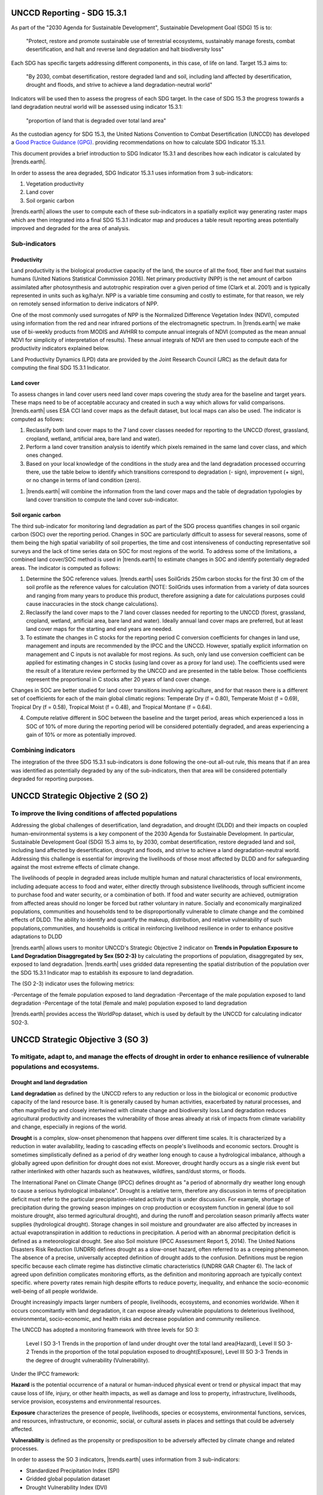 .. _background_unccdreporting:

UNCCD Reporting - SDG 15.3.1
====================================================

As part of the "2030 Agenda for Sustainable Development", Sustainable 
Development Goal (SDG) 15 is to:

    "Protect, restore and promote sustainable use of terrestrial ecosystems, 
    sustainably manage forests, combat desertification, and halt and reverse 
    land degradation and halt biodiversity loss"

Each SDG has specific targets addressing different components, in this case, of 
life on land. Target 15.3 aims to:

    "By 2030, combat desertification, restore degraded land and soil, including 
    land affected by desertification, drought and floods, and strive to achieve 
    a land degradation-neutral world"

Indicators will be used then to assess the progress of each SDG target. In the 
case of SDG 15.3 the progress towards a land degradation neutral world will be 
assessed using indicator 15.3.1:

    "proportion of land that is degraded over total land area"

As the custodian agency for SDG 15.3, the United Nations Convention to Combat 
Desertification (UNCCD) has developed a `Good Practice Guidance (GPG) 
<https://www.unccd.int/sites/default/files/documents/2021-09/UNCCD_GPG_SDG-Indicator-15.3.1_version2_2021.pdf>`_. 
providing recommendations on how to calculate SDG Indicator 15.3.1.

This document provides a brief introduction to SDG Indicator 15.3.1 and 
describes how each indicator is calculated by |trends.earth|.

In order to assess the area degraded, SDG Indicator 15.3.1 uses information 
from 3 sub-indicators:

#. Vegetation productivity
#. Land cover
#. Soil organic carbon

.. image:: ../../../resources/en/documentation/understanding_indicators15/indicator_15_3_1.png
   :align: center

|trends.earth| allows the user to compute each of these sub-indicators in a 
spatially explicit way generating raster maps which are then integrated into a 
final SDG 15.3.1 indicator map and produces a table result reporting areas 
potentially improved and degraded for the area of analysis.
   
Sub-indicators
--------------

.. _indicator-productivity-reporting:

Productivity
~~~~~~~~~~~~~~

Land productivity is the biological productive capacity of the land, the source 
of all the food, fiber and fuel that sustains humans (United Nations 
Statistical Commission 2016). Net primary productivity (NPP) is the net amount 
of carbon assimilated after photosynthesis and autotrophic respiration over a 
given period of time (Clark et al. 2001) and is typically represented in units 
such as kg/ha/yr. NPP is a variable time consuming and costly to estimate, for 
that reason, we rely on remotely sensed information to derive indicators of 
NPP.

One of the most commonly used surrogates of NPP is the Normalized Difference 
Vegetation Index (NDVI), computed using information from the red and near 
infrared portions of the electromagnetic spectrum. In |trends.earth| we make 
use of bi-weekly products from MODIS and AVHRR to compute annual integrals of 
NDVI (computed as the mean annual NDVI for simplicity of interpretation of 
results). These annual integrals of NDVI are then used to compute each of the 
productivity indicators explained below.

Land Productivity Dynamics (LPD) data are provided by the Joint Research Council (JRC)
as the default data for computing the final SDG 15.3.1 Indicator.

Land cover
~~~~~~~~~~

To assess changes in land cover users need land cover maps covering the study 
area for the baseline and target years. These maps need to be of acceptable 
accuracy and created in such a way which allows for valid comparisons. 
|trends.earth| uses ESA CCI land cover maps as the default dataset, but local 
maps can also be used. The indicator is computed as follows:

#. Reclassify both land cover maps to the 7 land cover classes needed for 
   reporting to the UNCCD (forest, grassland, cropland, wetland, artificial 
   area, bare land and water). 

#. Perform a land cover transition analysis to identify which pixels remained 
   in the same land cover class, and which ones changed.

#. Based on your local knowledge of the conditions in the study area and the 
   land degradation processed occurring there, use the table below to identify 
   which transitions correspond to degradation (- sign), improvement (+ sign), 
   or no change in terms of land condition (zero).

.. image::
   ../../../resources/en/documentation/understanding_indicators15/lc_degradation_matrix.png
   :align: center

#. |trends.earth| will combine the information from the land cover maps and the 
   table of degradation typologies by land cover transition to compute the land 
   cover sub-indicator.

.. image:: ../../../resources/en/documentation/understanding_indicators15/lc_flow.png
   :align: center

Soil organic carbon
~~~~~~~~~~~~~~~~~~~

The third sub-indicator for monitoring land degradation as part of the SDG 
process quantifies changes in soil organic carbon (SOC) over the reporting 
period. Changes in SOC are particularly difficult to assess for several 
reasons, some of them being the high spatial variability of soil properties, 
the time and cost intensiveness of conducting representative soil surveys and 
the lack of time series data on SOC for most regions of the world. To address 
some of the limitations, a combined land cover/SOC method is used in 
|trends.earth| to estimate changes in SOC and identify potentially degraded 
areas. The indicator is computed as follows:

1. Determine the SOC reference values. |trends.earth| uses SoilGrids 250m 
   carbon stocks for the first 30 cm of the soil profile as the reference 
   values for calculation (NOTE: SoilGrids uses information from a variety of 
   data sources and ranging from many years to produce this product, therefore 
   assigning a date for calculations purposes could cause inaccuracies in the 
   stock change calculations).

2. Reclassify the land cover maps to the 7 land cover classes needed for 
   reporting to the UNCCD (forest, grassland, cropland, wetland, artificial 
   area, bare land and water). Ideally annual land cover maps are preferred, 
   but at least land cover maps for the starting and end years are needed.

3. To estimate the changes in C stocks for the reporting period C conversion 
   coefficients for changes in land use, management and inputs are recommended 
   by the IPCC and the UNCCD. However, spatially explicit information on 
   management and C inputs is not available for most regions. As such, only 
   land use conversion coefficient can be applied for estimating changes in C 
   stocks (using land cover as a proxy for land use). The coefficients used 
   were the result of a literature review performed by the UNCCD and are 
   presented in the table below. Those coefficients represent the proportional 
   in C stocks after 20 years of land cover change.

.. image:: ../../../resources/en/documentation/understanding_indicators15/soc_coeff.png
   :align: center

Changes in SOC are better studied for land cover transitions involving 
agriculture, and for that reason there is a different set of coefficients for 
each of the main global climatic regions: Temperate Dry (f = 0.80), Temperate 
Moist (f = 0.69), Tropical Dry (f = 0.58), Tropical Moist (f = 0.48), and 
Tropical Montane (f = 0.64).
   
4. Compute relative different in SOC between the baseline and the target 
   period, areas which experienced a loss in SOC of 10% of more during the 
   reporting period will be considered potentially degraded, and areas 
   experiencing a gain of 10% or more as potentially improved.
   
.. image:: ../../../resources/en/documentation/understanding_indicators15/soc.png
   :align: center

   
Combining indicators
--------------------

The integration of the three SDG 15.3.1 sub-indicators is done following the 
one-out all-out rule, this means that if an area was identified as potentially 
degraded by any of the sub-indicators, then that area will be considered 
potentially degraded for reporting purposes.

.. image:: ../../../resources/en/documentation/understanding_indicators15/sdg_aggregation.png
   :align: center

UNCCD Strategic Objective 2 (SO 2)
==================================

To improve the living conditions of affected populations
---------------------------------------------------------

Addressing the global challenges of desertification, land degradation, and drought (DLDD) and their
impacts on coupled human-environmental systems is a key component of the 2030 Agenda for Sustainable
Development. In particular, Sustainable Development Goal (SDG) 15.3 aims to, by 2030, combat desertification,
restore degraded land and soil, including land affected by desertification, drought and floods, and strive to achieve a
land degradation-neutral world. Addressing this challenge is essential for improving the livelihoods of those most
affected by DLDD and for safeguarding against the most extreme effects of climate change.

The livelihoods of people in degraded areas include multiple human and natural characteristics of local environments, 
including adequate access to food and water, either directly through subsistence livelihoods, through sufficient income to
purchase food and water security, or a combination of both. If food and water security are achieved, outmigration from 
affected areas should no longer be forced but rather voluntary in nature. Socially and economically marginalized populations,
communities and households tend to be disproportionally vulnerable to climate change and the combined effects of DLDD. The ability 
to identify and quantify the makeup, distribution, and relative vulnerability of such populations,communities, and households is critical
in reinforcing livelihood resilience in order to enhance positive adaptations to DLDD

|trends.earth| allows users to monitor UNCCD's Strategic Objective 2 indicator on **Trends in Population Exposure to Land Degradation Disaggregated 
by Sex (SO 2-3)** by calculating the proportions of population, disaggregated by sex, exposed to land degradation. |trends.earth| uses gridded data 
representing the spatial distribution of the population over the SDG 15.3.1 Indicator map to establish its exposure to land degradation.

The (SO 2-3) indicator uses the following metrics:

-Percentage of the female population exposed to land degradation
-Percentage of the male population exposed to land degradation
-Percentage of the total (female and male) population exposed to land degradation

|trends.earth| provides access the WorldPop dataset, which is used by default by the UNCCD for calculating indicator SO2-3. 

UNCCD Strategic Objective 3 (SO 3)
==================================

To mitigate, adapt to, and manage the effects of drought in order to enhance resilience of vulnerable populations and ecosystems.
----------------------------------------------------------------------------------------------------------------------------------

Drought and land degradation
~~~~~~~~~~~~~~~~~~~~~~~~~~~~~
**Land degradation** as defined by the UNCCD refers to any reduction or loss in the biological or economic
productive capacity of the land resource base. It is generally caused by human activities, exacerbated by
natural processes, and often magnified by and closely intertwined with climate change and biodiversity
loss.Land degradation reduces agricultural productivity and increases the vulnerability of those areas already 
at risk of impacts from climate variability and change, especially in regions of the world.

**Drought** is a complex, slow-onset phenomenon that happens over different time scales. It is characterized by a
reduction in water availability, leading to cascading effects on people's livelihoods and economic sectors. Drought is
sometimes simplistically defined as a period of dry weather long enough to cause a hydrological imbalance, although
a globally agreed upon definition for drought does not exist. Moreover, drought hardly occurs as a single risk
event but rather interlinked with other hazards such as heatwaves, wildfires, sand/dust storms, or floods. 

The International Panel on Climate Change (IPCC) defines drought as "a period of abnormally dry weather long enough to cause a serious
hydrological imbalance". Drought is a relative term, therefore any discussion in terms of precipitation deficit must refer to the particular 
precipitation-related activity that is under discussion. For example, shortage of precipitation during the growing season impinges on crop 
production or ecosystem function in general (due to soil moisture drought, also termed agricultural drought), and during the runoff and 
percolation season primarily affects water supplies (hydrological drought). Storage changes in soil moisture and groundwater are also affected 
by increases in actual evapotranspiration in addition to reductions in precipitation. A period with an abnormal precipitation deficit is defined 
as a meteorological drought. See also Soil moisture (IPCC Assessment Report 5, 2014). The United Nations Disasters Risk Reduction (UNDRR) defines
drought as a slow-onset hazard, often referred to as a creeping phenomenon. The absence of a precise, universally accepted definition of drought 
adds to the confusion. Definitions must be region specific because each climate regime has distinctive climatic characteristics (UNDRR GAR Chapter 6). 
The lack of agreed upon definition complicates monitoring efforts, as the definition and monitoring approach are typically context specific.
where poverty rates remain high despite efforts to reduce poverty, inequality, and enhance the socio-economic well-being of all people worldwide.

Drought increasingly impacts larger numbers of people, livelihoods, ecosystems, and economies worldwide. When
it occurs concomitantly with land degradation, it can expose already vulnerable populations to deleterious livelihood,
environmental, socio-economic, and health risks and decrease population and community resilience. 


The UNCCD has adopted a monitoring framework with three levels for SO 3: 

	Level I SO 3-1 Trends in the proportion of land under drought over the total land area(Hazard), 
	Level II SO 3-2 Trends in the proportion of the total population exposed to drought(Exposure), 
	Level III SO 3-3 Trends in the degree of drought vulnerability (Vulnerability).

Under the IPCC framework:

**Hazard** is the potential occurrence of a natural or human-induced physical event or trend or
physical impact that may cause loss of life, injury, or other health impacts, as well as damage and loss to property,
infrastructure, livelihoods, service provision, ecosystems and environmental resources.

**Exposure** characterizes the presence of people, livelihoods, species or ecosystems, environmental functions, services, and resources,
infrastructure, or economic, social, or cultural assets in places and settings that could be adversely affected.

**Vulnerability** is defined as the propensity or predisposition to be adversely affected by climate change and related processes.

In order to assess the SO 3 indicators, |trends.earth| uses information from 3 sub-indicators:

- Standardized Precipitation Index (SPI)
- Gridded global population dataset
- Drought Vulnerability Index (DVI)

|trends.earth| allows the user to compute each of these indicators in a spatially explicit way generating 
raster maps and producing a summary table reporting areas potentially improved and degraded for the area of analysis.
SO 3-1 "Trends in the proportion of land under drought over the total land area".

The United Nations Convention to Combat Desertification (UNCCD) has developed a 
`Good practice guidance for national reporting on UNCCD Strategic Objective 3 
<https://www.unccd.int/sites/default/files/documents/2021-09/UNCCD_GPG_Strategic-Objective-3_2021.pdf>`_ (GPG-SO3). 
providing recommendations on how to calculate indicators of SO3.

This document provides a brief introduction to the UNCCD Strategic Objective 3 and 
describes how each indicator is calculated by |trends.earth|, following the Strategic Objective 3 Good Practice Guidance.
   
SO3 Level I indicator (SO 3-1 Hazard)
--------------------------------------

Steps to calculate Level I indicator following the UNCCD GPG-SO3:

1. Calculate SPI using an accumulation period of 12 months (SPI-12) and gridded precipitation data
2. Identify the drought intensity class of each pixel based on the previously calculated SPI
3. Calculate proportion of land within each drought intensity class.


Standardized Precipitation Index (SPI)
~~~~~~~~~~~~~~~~~~~~~~~~~~~~~~~~~~~~~~

The Standardized Precipitation Index (SPI) has been widely used to characterize meteorological drought or 
precipitation deficit, and was recognized through the Lincoln Declaration on Drought as the internationally
preferred index for calculating and monitoring meteorological drought. SPI is calculated as standard 
deviations that the observed precipitation over a specified period would deviate from the long-term mean 
over periods of that duration considered over typically 30 years of data, for a normal distribution and
fitted probability distribution for the actual precipitation record. The primary advantages for using the SPI
for global drought monitoring, prediction, and risk assessment is that it is currently in use in many countries
globally and is endorsed by the World Meteorological Organization. Other key advantages are that the SPI represents 
both precipitation deficits and surpluses, and it can be calculated at different timescales (e.g., SPI-3, SPI-6, SPI-12,
with the number indicating the number of months over which the index is calculated). Thus, it indirectly considers 
effects of accumulating precipitation deficits, which are critical for soil moisture and hydrological droughts. 

By default, |trends.earth| offers access to SPI calculated from the Global Precipitation Climatology Centre (GPCC) Monitoring Product, 
a raster representing precipitation and derived from rain gauge data featuring spatial resolution of ~27 sq km and covering the entire globe. 
Users have also the option to use an alternative SPI calculated from the Climate Hazards Group InfraRed Precipitation with Stations (CHIRPS),
with precipitation estimates based on satellite observations combined to gauged station data at ~5 sq km. While CHIRPS features higher spatial resolution, 
it has a "quasi-global" coverage that spans 50°S to 50°N. Therefore, users interested in calculating SO3-1 Hazard for areas outside this range will 
not be able to use the CHRIPS dataset.


Step 1. Calculating SPI
^^^^^^^^^^^^^^^^^^^^^^^

The SPI quantifies observed precipitation as a standardized departure from a selected probability distribution function that models the raw data. 
The raw data can be fitted to a gamma or a Pearson Type III distribution, and then transformed to a normal distribution. The transformed 
precipitation data are then used to compute the dimensionless SPI value, defined as the standardized anomaly of the precipitation.

The detailed equations for computing this index are described in the following steps using the gamma distribution:

1. The transformation of the precipitation value into SPI has the purpose of:
	a. Transforming the mean of the precipitation value adjusted to 0;
	b. Standard deviation of the precipitation is adjusted to 1.0; and
	c. Skewness of the existing data must be readjusted to zero.

When these goals have been achieved the standardized precipitation index can be interpreted as mean 0 
and standard deviation of 1.0.

2. Mean of the precipitation can be computed as: 

.. image:: ../../../resources/en/documentation/understanding_indicators15/so3_spi_mean.png
   :align: center
   
where N is the number of precipitation observations.

3. The standard deviation for the precipitation is computed as:

.. image:: ../../../resources/en/documentation/understanding_indicators15/so3_spi_std.png
   :align: center

4. The skewness of the given precipitation is computed as:

.. image:: ../../../resources/en/documentation/understanding_indicators15/so3_spi_skew.png
   :align: center

5. The precipitation is converted to lognormal values and the statistics U, shape and 
   scale parameters of gamma distribution is computed:

.. image:: ../../../resources/en/documentation/understanding_indicators15/so3_spi_gamma_params.png
   :align: center

6. The resulting parameters are then used to find the cumulative probability of an observed precipitation
   event. The cumulative probability is given by:


.. image:: ../../../resources/en/documentation/understanding_indicators15/so3_spi_cumulative_prob_g.png
   :align: center

7. Since the gamma function is undefined for x = 0 and a precipitation distribution may contain zeros, the
   cumulative probability becomes:

.. image:: ../../../resources/en/documentation/understanding_indicators15/so3_spi_cumulative_prob_h.png
   :align: center
	
where the probability from q is zero.

8. The cumulative probability H(x) is then transformed to the standard normal random variable Z with mean
   zero and variance of one:

.. image:: ../../../resources/en/documentation/understanding_indicators15/so3_spi_spi_z.png
   :align: center

where:

.. image:: ../../../resources/en/documentation/understanding_indicators15/so3_spi_where_t.png
   :align: center

Step 2. Identifying drought intensity classes 
^^^^^^^^^^^^^^^^^^^^^^^^^^^^^^^^^^^^^^^^^^^^^

The dimensionless SPI values are interpreted as the number of standard deviations by which the observed
anomaly deviates from the long-term mean and are typically labeled categorically based on condition (i.e.,
extremely wet, extremely dry, normal) as shown in the table below. A drought occurs when the SPI is consecutively
negative, and its value reaches an intensity of -1 or less and ends when the SPI becomes positive.

.. image:: ../../../resources/en/documentation/understanding_indicators15/so3_spi_table.png
   :align: center

Drought intensity classes are identified by assessing the December SPI-12 values for ear year of time-series. The December SPI-12 
values represent the precipitation deficits (or excesses) over the Gregorian (January-December) calendar year. Positive SPI values 
are discarded, since they indicate that there was no drought in the given period.

For further details on SPI, see the `Good practice guidance for national reporting on UNCCD Strategic Objective 3 
<https://www.unccd.int/sites/default/files/documents/2021-09/UNCCD_GPG_Strategic-Objective-3_2021.pdf>`_. We also recommend reading 
the Tools4LDN Technical Report on Monitoring Progress Towards UNCCD Strategic Objective 3
`A review of Publicly Available Geospatial Datasets and Indicators in Support of Drought Monitoring 
<https://static1.squarespace.com/static/5dffad039a288739c6ae0b85/t/6033f28abca1996aedc492d5/1614017200233/ci-4-Tools4LDN2-FNL+web.pdf>`_. 

Step 3. Calculating the proportion of land within each drought intensity class.

The equation to estimate the percentage of land within drought intensity classes takes the land area under the each drought intensity class identified
in the previous step over the the total land area, as follows:

.. image:: ../../../resources/en/documentation/understanding_indicators15/so3_level2_equation.png
   :align: center
 
Where:

`Pij` is the proportion of land under the drought intensity class i in the year j

`areaij` is the land area under the drought intensity class i in the reporting year j

`Total area` is all the total land area.


SO3 Level II indicator (SO 3-2 Exposure)
----------------------------------------

The UNCCD SO3 Level III drought Exposure indicator is built upon the SO 3 Level I Hazard indicator by overlaying a gridded population data.
Using the overlaying population as a proxy for calculating drought exposure is a straight-forward method. Knowing how many people are 
directly affected by drought can help aid get allocated to the most needed areas, based on percent of population exposed and strength of that
exposure (drought severity). This method can also serve as a proxy for socioeconomic drought.The gender disaggregation calculation for the SO3 
Level II population indicator is computed based on percent male and percent female in each grid cell. The outputs include exposure information
by gender (percent male and percent female) exposed to each Level I drought intensity class. This produces two comparable grids that could be 
aggregated to administrative boundaries if desired, where global and local spatial relationships between gender and drought occurrence and/or 
severity can be better quantified and visualized.

The WorldPop collection is a global gridded high resolution geospatial dataset on population distributions,demographics, and dynamics. 
WorldPop's spatially disaggregated layers are gridded with an output resolution of 3 arc-seconds and 30 arc-seconds (approximately
100 m & 1 km, respectively at the equator) and incorporates inputs such as population census tables & national geographic boundaries,
roads, land cover, built structures, urban areas, night-time lights, infrastructure, environmental data, protected areas, and water bodies.
The strengths of WorldPop are that the population estimation method of dasymetric mapping is multivariate, i.e., highly modeled, and
therefore tailored to match data conditions and geographical nature of each individual country and region. Gender information is also available.
The weakness of WorldPop is that the utilization of such complex interpolation models with sparse census data may lead to highly uncertain and 
imprecise population estimates in some sub-national and rural regions. In spite of the aforementioned limitation, WorldPop remains the most ideal 
gridded population dataset as it satisfies all our inclusion criteria, including spatial resolution, global coverage, frequency of data updates, 
and inclusion of a gender-disaggregated component. 

The percentages of population Exposure to drought are calculated by the number of people within each drought intensity classes
over of the total population.


SO3 Level III indicator (SO 3-3 Vulnerability)
----------------------------------------------
Drought Vulnerability assessment is based on the Drought Vulnerability Index (DVI), a composite index incorporating three 
components reflecting the vulnerability of the population to drought: i) social, ii) economic and iii) infrastructural. 
Currently DVI does not feature components on ecological or ecosystem vulnerability. |trends.earth| offers access to 
the global default DVI dataset produced by the Joint Research Centre (JRC). The JRC has developed a framework which integrates
15 economic, social, and infrastructural components related to drought vulnerability derived from global data sources. This framework
recommends that drought vulnerability indicators should encompass orthogonal social, infrastructural, and economic factors that are 
generic and valid for any region.

The JRC framework for monitoring drought risk as described in `Carrão et al., 2016 <https://www.sciencedirect.com/science/article/pii/S0959378016300565>`_ 
adopts an approach for SO3 assessing drought vulnerability that was initially proposed by the United Nations Office for Disaster Risk Reduction
(UNDRR - formerly the United Nations International Strategy for Disaster Reduction or UNISDR) that reflects the state of the individual and collective 
social, economic, and infrastructural factors of a region [61]. This methodology has also been operationally implemented within the JRC Global Drought 
Observatory (GDO) to document and map global risk of drought impact for agriculture. The authors state that the factors that have been included do not 
represent a complete description of vulnerability in relation to a specific exposed element but can be viewed as the foundation for building a regional
plan for reducing vulnerability and facilitating adaptation.

The methodology used in `Carrão et al., 2016 <https://www.sciencedirect.com/science/article/pii/S0959378016300565>`_ 
follows the concept that individuals and populations require a range of semi-) independent factors characterized by a set of proxy indicators to 
achieve positive resilience to impacts. The methodology uses a two-step composite model that derives from the aggregation of 15 proxy indicators 
(show in the Table below) that represent social, economic, and infrastructural vulnerability at each geographic location (a similar methodology as the DVI, 
discussed subsequently) and are derived from both at the national level and very high spatial resolution gridded data. 

.. image:: ../../../resources/en/documentation/understanding_indicators15/so3_dvi_table.png
   :align: center


This process involves first combining the indicators presented in the Table for each factor using a Data Envelopment Analysis (DEA) model, a deterministic 
and non-parametric linear programming technique that can be used to quantify the relative exposure of a region to drought from a multidimensional set of 
indicators. Secondly, arithmetically aggregating the individual factors resulting from the DEA model into a composite model of drought vulnerability such that:

.. image:: ../../../resources/en/documentation/understanding_indicators15/so3_dvi_equation.png
   :align: center

where Soc i, Econ i, and Infr i are the social, economic, and infrastructural vulnerability factors for region i.
